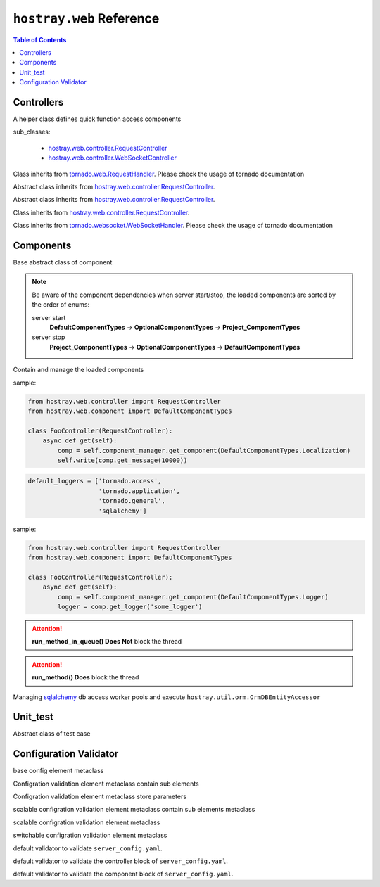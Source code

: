 ``hostray.web`` Reference
*****************************

.. contents:: Table of Contents

Controllers
===================

.. class:: hostray.web.controller.ControllerAddon

    A helper class defines quick function access components

    sub_classes:

        * `hostray.web.controller.RequestController <web_refer.html#hostray.web.controller.RequestController>`__
        * `hostray.web.controller.WebSocketController <web_refer.html#hostray.web.controller.WebSocketController>`__

    .. function:: get_localized_message(code\: Union[str, int], \*args) -> str

        quick function to get localized message by 

    .. function:: run_method_async(func\: Callable, \*args, pool_id\: str = 'default', \**kwargs) -> Any

        awaitable, quick function to execute function in pool

    .. function:: log_info(msg\: str, \*args, exc_info=None, extra=None, stack_info=False) -> None

        quick function to log info level message

    .. function:: log_warning(msg\: str, \*args, exc_info=None, extra=None, stack_info=False) -> None

        quick function to log warning level message

    .. function:: log_error(msg\: str, \*args, exc_info=None, extra=None, stack_info=False) -> None

        quick function to log error level message by 

    .. function:: invoke_service_async(service_name \: str, method \: str = 'get', streaming_callback \: Callable = None, \**kwargs) -> Response

        awaitable, quick function to send http request by service Component

.. class:: hostray.web.controller.RequestController

    Class inherits from `tornado.web.RequestHandler <https://www.tornadoweb.org/en/stable/web.html#request-handlers>`__.
    Please check the usage of tornado documentation

.. class:: hostray.web.controller.StreamingDownloadController

    Abstract class inherits from `hostray.web.controller.RequestController <web_refer.html#hostray.web.controller.RequestController>`__.

    .. function:: _prepare_binary()-> bytes

        override this awaitable function to prepare binary data for downloading

.. class:: hostray.web.controller.StreamingUploadController

    Abstract class inherits from `hostray.web.controller.RequestController <web_refer.html#hostray.web.controller.RequestController>`__.

    .. function:: _on_chunk_received(self, headers, chunk, bytes_size_received):

        override this function to process incoming chunk data

    .. function:: _on_data_received(self, headers, bytes_size_received):

        override this function to do process after data transaction completed

.. class:: hostray.web.controller.StreamingFileUploadController

    Class inherits from `hostray.web.controller.RequestController <web_refer.html#hostray.web.controller.RequestController>`__.

.. class:: hostray.web.controller.WebSocketController

    Class inherits from `tornado.websocket.WebSocketHandler <https://www.tornadoweb.org/en/stable/websocket.html#tornado.websocket.WebSocketHandler>`__.
    Please check the usage of tornado documentation

Components
===================

.. class:: hostray.web.component.default_component.Component

    Base abstract class of component

    .. function:: init(component_manager, \*arugs, \*\*kwargs) -> None

        called when component_manager initialize component objects

    .. function:: info() -> Dict
    
        return define meta information of component

    .. function:: dispose(component_manager) -> None

        called when server stop

.. Note::
    Be aware of the component dependencies when server start/stop, the loaded components are sorted by the order of enums:
    
    server start
        **DefaultComponentTypes** -> **OptionalComponentTypes** -> **Project_ComponentTypes**
    server stop
        **Project_ComponentTypes** -> **OptionalComponentTypes** -> **DefaultComponentTypes**

.. class:: hostray.web.component.default_component.ComponentManager

    Contain and manage the loaded components

    .. function:: @property components -> List[Component]

        return list of loaded components

    .. function:: @property info -> Dict

        return info of loaded components

    .. function:: dispose() -> None

        call dispose() of loaded components

    .. function:: boardcast(method\: str, \*arugs, \*\*kwargs) -> List[Tuple[ComponentTypes, Any]]

        invokes the non-awaitable method of stored components and
        return a list of returns from each component method

        * **method**: str, method name 
        * **\*args**: variable number of arguments of method
        * **\**kwargs**: keyworded, variable-length argument list of method

    .. function:: boardcast_async(method\: str, \*arugs, \*\*kwargs) -> List[Tuple[ComponentTypes, Any]]

        invokes both awaitable and non-awaitable method of stored components and 
        return a list of returns from each component method

        * **method**: str, method name 
        * **\*args**: variable number of arguments of method
        * **\**kwargs**: keyworded, variable-length argument list of method  

    .. function:: invoke(enum_type\: ComponentTypes, method\: str, \*arugs, \**kwargs) -> Any

        execute component mehtod by giving the method name and arguments

        * **enum_type**: ComponentTypes enum type
        * **method**: str, method name 
        * **\*args**: variable number of arguments of method
        * **\**kwargs**: keyworded, variable-length argument list of method          

    .. function:: invoke_async(enum_type\: ComponentTypes, method\: str, \*arugs, \**kwargs) -> Any

        asynchronously execute component mehtod by giving the method name and arguments

        * **enum_type**: ComponentTypes enum type
        * **method**: str, method name 
        * **\*args**: variable number of arguments of method
        * **\**kwargs**: keyworded, variable-length argument list of method   

    .. function:: set_component(component\: Component) -> None

        add or replace component instance

        * **component**: Component instance

    .. function:: get_component(enum_type\: ComponentTypes) -> Union[Component, None]

        return stored component instance or None

        * **enum_type**: ComponentTypes enum type

    .. function:: pick_component(enum_types\: List[ComponentTypes]) -> Union[Component, None]

        return the first founded stored component object of enum_types

        * **enum_type**: ComponentTypes enum type

    .. function:: has_component(enum_type\: ComponentTypes) -> bool

        check whether component exists

        * **enum_type**: ComponentTypes enum type

    .. function:: sort_components(order_list\: List[ComponentTypes]) -> None

        sort component object with ComponentTypes in order

        * **order_list**: list of ComponentTypes

.. class:: hostray.web.component.default_component.LocalizationComponent

    .. function:: set_language(lang\: str) -> None

        set language

        * **lang**: key of language such as 'en'

    .. function:: get_message(code\: str, \*args) -> str

        return the message refer to 'code' and \*args

        * **code**: localized message code
        * **\*args**: variable number of arguments of ``str``

    sample:

    .. code-block:: python

        from hostray.web.controller import RequestController
        from hostray.web.component import DefaultComponentTypes

        class FooController(RequestController):
            async def get(self):
                comp = self.component_manager.get_component(DefaultComponentTypes.Localization)
                self.write(comp.get_message(10000))
                
.. class:: hostray.web.component.default_component.LoggerComponent

    .. function:: set_default_logger_echo(echo\: bool) -> None

        enable/disable default loggers print to stdout

        * **echo**: print log to command prompt

    .. code-block:: python

        default_loggers = ['tornado.access',
                           'tornado.application',
                           'tornado.general',
                           'sqlalchemy']

    .. function:: get_logger(name\: str, sub_dir\: str = '', mode\: str = 'a', encoding\: str = 'utf-8', echo\: bool = False) -> HostrayLogger

        get HostrayLogger singleton object

        * **name**: logger name
        * **sub_dir**: specfied sub dir of log dir if enable logging to file
        * **mode**: filemode
        * **encoding**: text encoding
        * **echo**: print log to command prompt

    sample:

    .. code-block:: python
    
        from hostray.web.controller import RequestController
        from hostray.web.component import DefaultComponentTypes

        class FooController(RequestController):
            async def get(self):
                comp = self.component_manager.get_component(DefaultComponentTypes.Logger)
                logger = comp.get_logger('some_logger')

.. class:: hostray.web.component.default_component.CallbackComponent

    .. function:: get_callback_obj(enum_cls\: Enum) -> Callbacks

        return callback function instance

        * **enum_cls**: class of ``enum``

    .. function:: add_callback(callback_enum_type\: Enum, callback\: Callable) -> None

        registered callback function instance

        * **callback_enum_type**: type class of ``enum``
        * **callback**: callback function

    .. function:: remove_callback(callback_enum_type\: Enum, callback\: Callable) -> None

        remove callback function instance

        * **callback_enum_type**: type class of ``enum``
        * **callback**: callback function

    .. function:: execute_callback(callback_enum_type\: Enum, \*args, \**kwargs) -> None

        execute registered callback functions

        * **callback_enum_type**: type class of ``enum``
        * **\*args**: variable number of arguments of callback functions
        * **\**kwargs**: keyworded, variable-length argument list of callback functions     

    .. function:: execute_callback_async(callback_enum_type\: Enum, \*args, \**kwargs) -> None

        asynchronously execute registered callback functions

        * **callback_enum_type**: type class of ``enum``
        * **\*args**: variable number of arguments of callback functions
        * **\**kwargs**: keyworded, variable-length argument list of callback functions    

.. class:: hostray.web.component.default_component.TaskQueueComponent

    .. function:: run_method_in_queue(func\: Callable, \*args, on_finish\: Callable[[Any], None] = None, on_exception\: Callable[[Exception], None] = None, \**kwargs) -> None

        queue function and execute in differet thread

        * **func**: function object
        * **\*args**: variable number of arguments of function object
        * **on_finish**: callback when function finished
        * **on_exception**: callback when function exception occurs
        * **\**kwargs**: keyworded, variable-length argument list of function object  

.. Attention:: **run_method_in_queue() Does Not** block the thread

.. class:: hostray.web.component.default_component.WorkerPoolComponent

    .. function:: set_pool(pool_id\: str = 'default', worker_limit\: int = 3) -> None

        creates pool if it does not exist and setup the worker maximum by 'pool_id'

        * **pool_id**: the id of pool
        * **worker_limit**: maximum of workers

    .. function:: run_method(func\: Callable, \*args, pool_id\: str = 'default', \**kwargs) -> Any

        execute func in pool with specfied 'pool_id'

        * **func**: function object
        * **\*args**: variable number of arguments of function object
        * **\**kwargs**: keyworded, variable-length argument list of function object

    .. function:: run_method_async(func\: Callable, \*args, pool_id\: str = 'default', \**kwargs) -> Any

        asynchronously execute func in pool with specfied 'pool_id'

        * **func**: function object
        * **\*args**: variable number of arguments of function object
        * **\**kwargs**: keyworded, variable-length argument list of function object

.. Attention:: **run_method() Does** block the thread

.. class:: hostray.web.component.optional_component.MemoryCacheComponent

    .. function:: get_expired_datetime(session_id: str) -> datetime

        Return the datetime the session id expired

        * **session_id**: session id

    .. function:: get(session_id: str = '', renew_lifetime: bool = False, renew_id: bool = False) -> Tuple[dict, str]

        Return tuple (cache, session_id).

        * **session_id**: session id
        * **renew_lifetime**: renew the expired datetime of the session_id
        * **renew_id**: return new session_id if set to True

    .. function:: save_to_file() -> None

        save current cache to file if the config parameter 'save_file' specfied

    .. function:: load_from_file() -> None

        load file if the config parameter 'save_file' specfied to cache

    .. function:: clear_session(session_id: str) -> None

        clear cache of the session_id

        * **session_id**: session id

.. class:: hostray.web.component.optional_component.OrmDBComponent

    Managing `sqlalchemy <https://www.sqlalchemy.org/>`__ db access worker pools and execute ``hostray.util.orm.OrmDBEntityAccessor``

    .. function:: get_pool_obj(db_id: str) -> OrmAccessWorkerPool

        return the db access wokrer pool object of db_id

        * **db_id**: id of db access wokrer pool

    .. function:: get_db_settings(db_id: str) -> Dict

        return the db setting of db_id

        * **db_id**: id of db access wokrer pool

    .. function:: init_db_declarative_base(db_id: str, declared_entity_base: DeclarativeMeta) -> None

        create and initialize `sqlalchemy <https://www.sqlalchemy.org/>`__ orm meta class and engine of db_id

        * **db_id**: id of db access wokrer pool
        * **declared_entity_base**: `sqlalchemy <https://www.sqlalchemy.org/>`__ orm meta class

    .. function:: reserve_worker(db_id: str) -> str

        contextmanager wrapped funciton to reserve worker, return the identity ``str``

        * **db_id**: id of db access wokrer pool

    .. function:: reserve_worker_async(db_id: str) -> str

        asynccontextmanager wrapped funciton to reserve worker, return the identity ``str``

        * **db_id**: id of db access wokrer pool

    .. function:: reset_session(db_id: str, force_reconnect: bool = False) -> None

        reset db session and connection

        * **db_id**: id of db access wokrer pool
        * **force_reconnect**: ignore minimum interval 'connection_refresh' and reset db session and connection

    .. function:: reset_session_async(db_id: str, force_reconnect: bool = False) -> None

        asynchronously reset db session and connection

        * **db_id**: id of db access wokrer pool
        * **force_reconnect**: ignore minimum interval 'connection_refresh' and reset db session and connection

    .. function:: run_accessor(db_id: str, accessor_func: Callable, *args, identity: str = None, **kwargs) -> Any

        execute function of ``hostray.util.orm.OrmDBEntityAccessor``

        * **db_id**: id of db access wokrer pool
        * **accessor_func**: function of ``hostray.util.orm.OrmDBEntityAccessor``
        * **\*args**: variable number of arguments of accessor function object
        * **\**kwargs**: keyworded, variable-length argument list of accessor function object

    .. function:: run_accessor_async(db_id: str, accessor_func: Callable, *args, identity: str = None, **kwargs) -> Any

        asynchronously execute function of ``hostray.util.orm.OrmDBEntityAccessor``

        * **db_id**: id of db access wokrer pool
        * **accessor_func**: function of ``hostray.util.orm.OrmDBEntityAccessor``
        * **\*args**: variable number of arguments of accessor function object
        * **\**kwargs**: keyworded, variable-length argument list of accessor function object

.. class:: hostray.web.component.optional_component.ServicesComponent

    .. function:: invoke(service_name: str, method='get', streaming_callback: Callable = None, **kwargs) -> requests.Response

        seed http request to config specfied service_name and return ``requests.Response`` object

        * **service_name**: config specfied service_name
        * **method**: http methods ``['get', 'post', 'patch', 'put', 'delete', 'option']``
        * **streaming_callback**: streaming operation callback function, check `Reference <https://requests.readthedocs.io/en/master/user/advanced/#streaming-uploads>`__
        * **\**kwargs**: keyworded, variable-length argument list of http method parameters

    .. function:: invoke_async(service_name: str, method='get', streaming_callback: Callable = None, **kwargs) -> requests.Response

        asynchronously seed http request to config specfied service_name and return ``requests.Response`` object

        * **service_name**: config specfied service_name
        * **method**: http methods ``['get', 'post', 'patch', 'put', 'delete', 'option']``
        * **streaming_callback**: streaming operation callback function, check `Reference <https://requests.readthedocs.io/en/master/user/advanced/#streaming-uploads>`__
        * **\**kwargs**: keyworded, variable-length argument list of http method parameters

Unit_test
===============================

.. class:: hostray.unit_test.UnitTestCase

    Abstract class of test case

    .. function:: test() -> None

        override this function to implement unittest code

Configuration Validator 
===============================

.. class:: hostray.web.config_validator.ConfigBaseElementMeta

    base config element metaclass

    .. function:: set_cls_parameters(*cls_parameters) -> None

        **@classmethod**, set the sub class elements

        * **\*parameters**: variable number of arguments of ConfigBaseElementMeta
    
    .. function:: get_cls_parameter(key_routes, delimeter=".") -> type

        **@classmethod**, get the sub class elements

        * **key_routes**: route in ``str``
        * **delimeter**: delimeter of route.split()

    .. function:: get_parameter(key_routes: str, delimeter: str = '.')

        return parameter of specfied key_routes

        * **key_routes**: route in ``str``
        * **delimeter**: delimeter of route.split()

.. class:: hostray.web.config_validator.ConfigContainerMeta

    Configration validation element metaclass contain sub elements

    .. function:: __new__(name: str, required: bool, *parameters) -> type

        * **name**: name of type
        * **required**: specfied is this element is required in config
        * **\*parameters**: variable number of arguments of ConfigBaseElementMeta

    .. function:: copy(name) -> type

        * **name**: name of copied type

.. class:: hostray.web.config_validator.ConfigElementMeta

    Configration validation element metaclass store parameters

    .. function:: __new__(name: str, parameter_type: Any, required: bool) -> type

        * **name**: name of type
        * **parameter_type**: variable type such ``str, int, float``
        * **required**: specfied is this element is required in config

    .. function:: copy(name) -> type

        * **name**: name of copied type

.. class:: hostray.web.config_validator.ConfigScalableContainerMeta

    scalable configration validation element metaclass contain sub elements metaclass

    .. function:: __new__(parameter_type: Union[str, int], *parameters) -> type

        * **parameter_type**: variable type such ``str, int, float``
        * **\*parameters**: variable number of arguments of ConfigBaseElementMeta

    .. function:: copy(name) -> type

        * **name**: name of copied type

.. class:: hostray.web.config_validator.ConfigScalableElementMeta

    scalable configration validation element metaclass

    .. function:: __new__(element_type: Union[str, int], parameter_type: Any) -> type

        * **element_type**: scalable key variable type such as ``str, int, float``
        * **parameter_type**: variable type such as ``str, int, float``

    .. function:: copy(name) -> type

        * **name**: name of copied type

.. class:: hostray.web.config_validator.ConfigSwitchableElementMeta

    switchable configration validation element metaclass

    .. function:: __new__(name: str, parameter_type: Any, required: bool, *parameters) -> type

        * **name**: name of type
        * **parameter_type**: variable type
        * **required**: specfied is this element is required in config
        * **\*parameters**: variable number of arguments of ConfigBaseElementMeta

    .. function:: copy(name) -> type

        * **name**: name of copied type

.. class:: hostray.web.config_validator.HostrayWebConfigValidator

    default validator to validate ``server_config.yaml``.

.. class:: hostray.web.config_validator.HostrayWebConfigControllerValidator

    default validator to validate the controller block of ``server_config.yaml``.

.. class:: hostray.web.config_validator.HostrayWebConfigComponentValidator

    default validator to validate the component block of ``server_config.yaml``.

